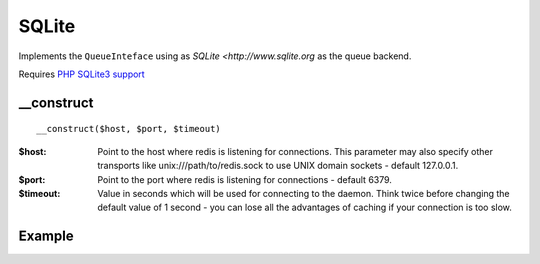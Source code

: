SQLite
======

Implements the ``QueueInteface`` using as `SQLite <http://www.sqlite.org` as the queue backend.

Requires `PHP SQLite3 support <http://www.php.net/manual/en/book.sqlite3.php>`_

__construct
...........

::

  __construct($host, $port, $timeout)

:$host: Point to the host where redis is listening for connections. This parameter may also specify other transports like unix:///path/to/redis.sock to use UNIX domain sockets - default 127.0.0.1.
:$port: Point to the port where redis is listening for connections - default 6379.
:$timeout: Value in seconds which will be used for connecting to the daemon. Think twice before changing the default value of 1 second - you can lose all the advantages of caching if your connection is too slow.

Example
.......

.. code-block:: php
   :linenos:
   :emphasize-lines: 5

   <?php

    require_once 'dalmp.php';

    $cache = new DALMP\Cache\Redis('10.10.10.13', 6379);

    $cache->set('mykey', 'xpto', 300);

    $cache->get('mykey');

    $cache->X()->HSET('myhash', 'field1', 'hello'):

    $cache->X()->HGET('myhash', 'field1');

    $cache->X()->HGETALL('myhash');


.. seealso::

   `Cache Examples <https://github.com/nbari/DALMP/tree/master/examples/cache>`_.
